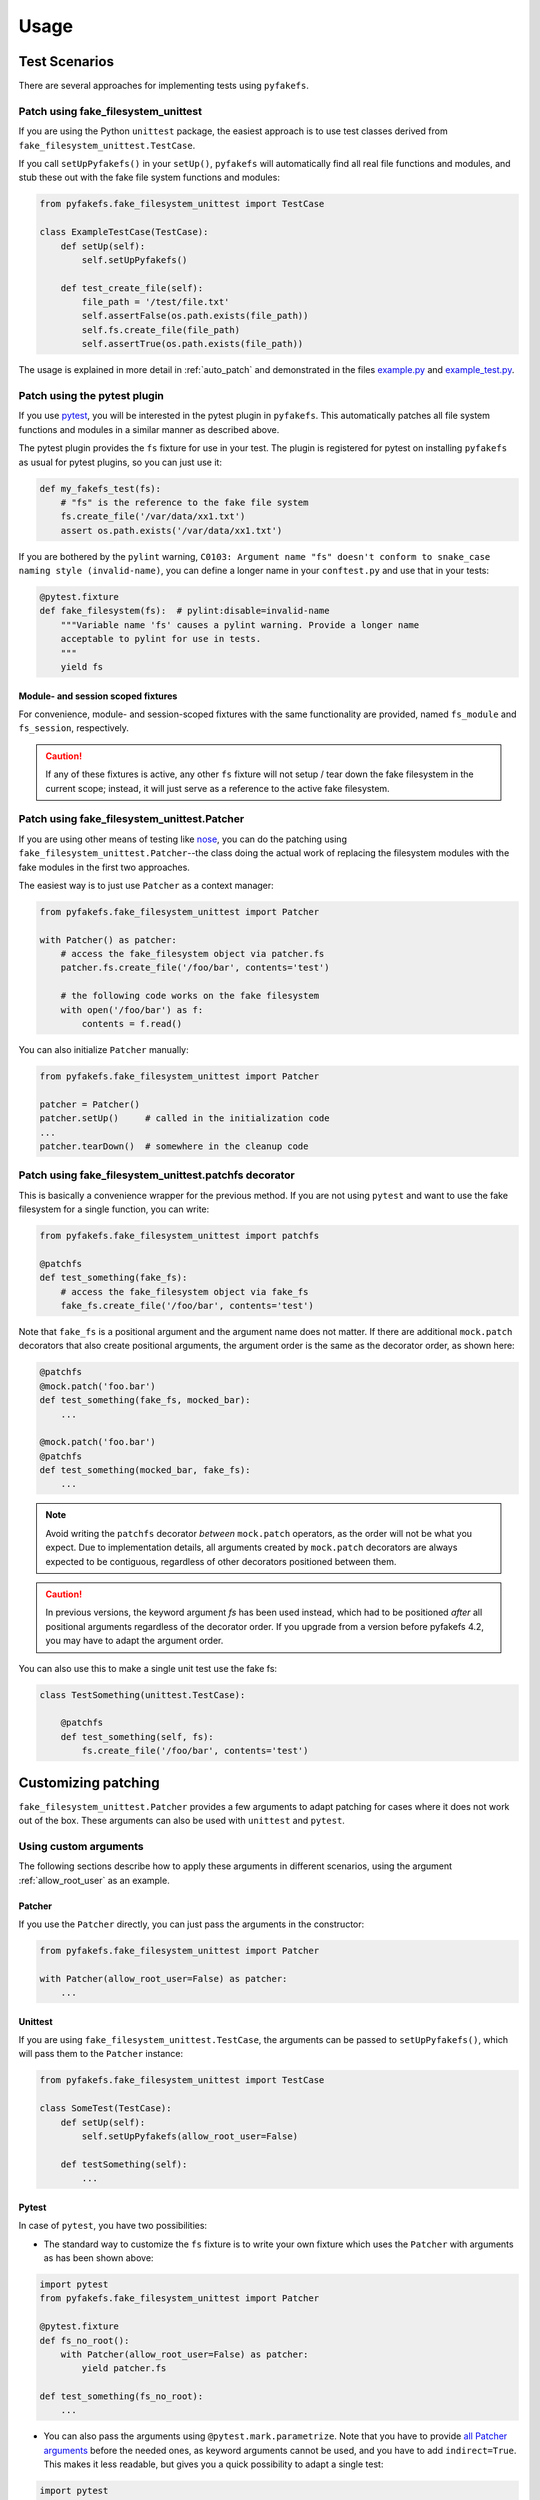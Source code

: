 Usage
=====

Test Scenarios
--------------
There are several approaches for implementing tests using ``pyfakefs``.

Patch using fake_filesystem_unittest
~~~~~~~~~~~~~~~~~~~~~~~~~~~~~~~~~~~~
If you are using the Python ``unittest`` package, the easiest approach is to
use test classes derived from ``fake_filesystem_unittest.TestCase``.

If you call ``setUpPyfakefs()`` in your ``setUp()``, ``pyfakefs`` will
automatically find all real file functions and modules, and stub these out
with the fake file system functions and modules:

.. code:: python

    from pyfakefs.fake_filesystem_unittest import TestCase

    class ExampleTestCase(TestCase):
        def setUp(self):
            self.setUpPyfakefs()

        def test_create_file(self):
            file_path = '/test/file.txt'
            self.assertFalse(os.path.exists(file_path))
            self.fs.create_file(file_path)
            self.assertTrue(os.path.exists(file_path))

The usage is explained in more detail in :ref:`auto_patch` and
demonstrated in the files `example.py`_ and `example_test.py`_.

Patch using the pytest plugin
~~~~~~~~~~~~~~~~~~~~~~~~~~~~~
If you use `pytest`_, you will be interested in the pytest plugin in
``pyfakefs``.
This automatically patches all file system functions and modules in a
similar manner as described above.

The pytest plugin provides the ``fs`` fixture for use in your test. The plugin
is registered for pytest on installing ``pyfakefs`` as usual for pytest
plugins, so you can just use it:

.. code:: python

   def my_fakefs_test(fs):
       # "fs" is the reference to the fake file system
       fs.create_file('/var/data/xx1.txt')
       assert os.path.exists('/var/data/xx1.txt')

If you are bothered by the ``pylint`` warning,
``C0103: Argument name "fs" doesn't conform to snake_case naming style
(invalid-name)``,
you can define a longer name in your ``conftest.py`` and use that in your
tests:

.. code:: python

    @pytest.fixture
    def fake_filesystem(fs):  # pylint:disable=invalid-name
        """Variable name 'fs' causes a pylint warning. Provide a longer name
        acceptable to pylint for use in tests.
        """
        yield fs

Module- and session scoped fixtures
...................................
For convenience, module- and session-scoped fixtures with the same
functionality are provided, named ``fs_module`` and ``fs_session``,
respectively.

.. caution:: If any of these fixtures is active, any other ``fs`` fixture will
  not setup / tear down the fake filesystem in the current scope; instead, it
  will just serve as a reference to the active fake filesystem.


Patch using fake_filesystem_unittest.Patcher
~~~~~~~~~~~~~~~~~~~~~~~~~~~~~~~~~~~~~~~~~~~~
If you are using other means of testing like `nose`_,
you can do the patching using ``fake_filesystem_unittest.Patcher``--the class
doing the actual work of replacing the filesystem modules with the fake modules
in the first two approaches.

The easiest way is to just use ``Patcher`` as a context manager:

.. code:: python

   from pyfakefs.fake_filesystem_unittest import Patcher

   with Patcher() as patcher:
       # access the fake_filesystem object via patcher.fs
       patcher.fs.create_file('/foo/bar', contents='test')

       # the following code works on the fake filesystem
       with open('/foo/bar') as f:
           contents = f.read()

You can also initialize ``Patcher`` manually:

.. code:: python

   from pyfakefs.fake_filesystem_unittest import Patcher

   patcher = Patcher()
   patcher.setUp()     # called in the initialization code
   ...
   patcher.tearDown()  # somewhere in the cleanup code

Patch using fake_filesystem_unittest.patchfs decorator
~~~~~~~~~~~~~~~~~~~~~~~~~~~~~~~~~~~~~~~~~~~~~~~~~~~~~~
This is basically a convenience wrapper for the previous method.
If you are not using ``pytest`` and  want to use the fake filesystem for a
single function, you can write:

.. code:: python

   from pyfakefs.fake_filesystem_unittest import patchfs

   @patchfs
   def test_something(fake_fs):
       # access the fake_filesystem object via fake_fs
       fake_fs.create_file('/foo/bar', contents='test')

Note that ``fake_fs`` is a positional argument and the argument name does
not matter. If there are additional ``mock.patch`` decorators that also
create positional arguments, the argument order is the same as the decorator
order, as shown here:

.. code:: python

   @patchfs
   @mock.patch('foo.bar')
   def test_something(fake_fs, mocked_bar):
       ...

   @mock.patch('foo.bar')
   @patchfs
   def test_something(mocked_bar, fake_fs):
       ...

.. note::
  Avoid writing the ``patchfs`` decorator *between* ``mock.patch`` operators,
  as the order will not be what you expect. Due to implementation details,
  all arguments created by ``mock.patch`` decorators are always expected to
  be contiguous, regardless of other decorators positioned between them.

.. caution::
  In previous versions, the keyword argument `fs` has been used instead,
  which had to be positioned *after* all positional arguments regardless of
  the decorator order. If you upgrade from a version before pyfakefs 4.2,
  you may have to adapt the argument order.

You can also use this to make a single unit test use the fake fs:

.. code:: python

    class TestSomething(unittest.TestCase):

        @patchfs
        def test_something(self, fs):
            fs.create_file('/foo/bar', contents='test')


.. _customizing_patcher:

Customizing patching
--------------------

``fake_filesystem_unittest.Patcher`` provides a few arguments to adapt
patching for cases where it does not work out of the box. These arguments
can also be used with ``unittest`` and ``pytest``.

Using custom arguments
~~~~~~~~~~~~~~~~~~~~~~
The following sections describe how to apply these arguments in different
scenarios, using the argument :ref:`allow_root_user` as an example.

Patcher
.......
If you use the ``Patcher`` directly, you can just pass the arguments in the
constructor:

.. code:: python

  from pyfakefs.fake_filesystem_unittest import Patcher

  with Patcher(allow_root_user=False) as patcher:
      ...

Unittest
........
If you are using ``fake_filesystem_unittest.TestCase``, the arguments can be
passed to ``setUpPyfakefs()``, which will pass them to the ``Patcher``
instance:

.. code:: python

  from pyfakefs.fake_filesystem_unittest import TestCase

  class SomeTest(TestCase):
      def setUp(self):
          self.setUpPyfakefs(allow_root_user=False)

      def testSomething(self):
          ...

Pytest
......

In case of ``pytest``, you have two possibilities:

- The standard way to customize the ``fs`` fixture is to write your own
  fixture which uses the ``Patcher`` with arguments as has been shown above:

.. code:: python

  import pytest
  from pyfakefs.fake_filesystem_unittest import Patcher

  @pytest.fixture
  def fs_no_root():
      with Patcher(allow_root_user=False) as patcher:
          yield patcher.fs

  def test_something(fs_no_root):
      ...

- You can also pass the arguments using ``@pytest.mark.parametrize``. Note that
  you have to provide `all Patcher arguments`_ before the needed ones, as
  keyword arguments cannot be used, and you have to add ``indirect=True``.
  This makes it less readable, but gives you a quick possibility to adapt a
  single test:

.. code:: python

  import pytest

  @pytest.mark.parametrize('fs', [[None, None, None, False]], indirect=True)
  def test_something(fs):
      ...


patchfs
.......
If you use the ``patchfs`` decorator, you can pass the arguments directly to
the decorator:

.. code:: python

  from pyfakefs.fake_filesystem_unittest import patchfs

  @patchfs(allow_root_user=False)
  def test_something(fake_fs):
      ...


List of custom arguments
~~~~~~~~~~~~~~~~~~~~~~~~

Following is a description of the optional arguments that can be used to
customize ``pyfakefs``.

.. _modules_to_reload:

modules_to_reload
.................
``Pyfakefs`` patches modules that are imported before starting the test by
finding and replacing file system modules in all loaded modules at test
initialization time.
This allows to automatically patch file system related modules that are:

- imported directly, for example:

.. code:: python

  import os
  import pathlib.Path

- imported as another name:

.. code:: python

  import os as my_os

- imported using one of these two specially handled statements:

.. code:: python

  from os import path
  from pathlib import Path

Additionally, functions from file system related modules are patched
automatically if imported like:

.. code:: python

  from os.path import exists
  from os import stat

This also works if importing the functions as another name:

.. code:: python

  from os.path import exists as my_exists
  from io import open as io_open
  from builtins import open as bltn_open

There are a few cases where automatic patching does not work. We know of at
least two specific cases where this is the case:

Initializing a default argument with a file system function is not patched
automatically due to performance reasons (though it can be switched on using
:ref:`patch_default_args`):

.. code:: python

  import os

  def check_if_exists(filepath, file_exists=os.path.exists):
      return file_exists(filepath)


If initializing a global variable using a file system function, the
initialization will be done using the real file system:

.. code:: python

  from pathlib import Path

  path = Path("/example_home")

In this case, ``path`` will hold the real file system path inside the test.
The same is true, if a file system function is used in a decorator (this is
an example from a related issue):

.. code:: python

  import pathlib

  @click.command()
  @click.argument('foo', type=click.Path(path_type=pathlib.Path))
  def hello(foo):
      pass

To get these cases to work as expected under test, the respective modules
containing the code shall be added to the ``modules_to_reload`` argument (a
module list).
The passed modules will be reloaded, thus allowing ``pyfakefs`` to patch them
dynamically. All modules loaded after the initial patching described above
will be patched using this second mechanism.

Given that the example function ``check_if_exists`` shown above is located in
the file ``example/sut.py``, the following code will work:

.. code:: python

  import example

  # example using unittest
  class ReloadModuleTest(fake_filesystem_unittest.TestCase):
      def setUp(self):
          self.setUpPyfakefs(modules_to_reload=[example.sut])

      def test_path_exists(self):
          file_path = '/foo/bar'
          self.fs.create_dir(file_path)
          self.assertTrue(example.sut.check_if_exists(file_path))

  # example using pytest
  @pytest.mark.parametrize('fs', [[None, [example.sut]]], indirect=True)
  def test_path_exists(fs):
      file_path = '/foo/bar'
      fs.create_dir(file_path)
      assert example.sut.check_if_exists(file_path)

  # example using Patcher
  def test_path_exists():
      with Patcher(modules_to_reload=[example.sut]) as patcher:
        file_path = '/foo/bar'
        patcher.fs.create_dir(file_path)
        assert example.sut.check_if_exists(file_path)

  # example using patchfs decorator
  @patchfs(modules_to_reload=[example.sut])
  def test_path_exists(fs):
      file_path = '/foo/bar'
      fs.create_dir(file_path)
      assert example.sut.check_if_exists(file_path)

      
.. note:: If the reloaded modules depend on each other (e.g. one imports the other), 
  the order in which they are reloaded matters. The dependent module should be reloaded 
  first, so that on reloading the depending module it is already correctly patched. 


modules_to_patch
................
Sometimes there are file system modules in other packages that are not
patched in standard ``pyfakefs``. To allow patching such modules,
``modules_to_patch`` can be used by adding a fake module implementation for
a module name. The argument is a dictionary of fake modules mapped to the
names to be faked.

This mechanism is used in ``pyfakefs`` itself to patch the external modules
`pathlib2` and `scandir` if present, and the following example shows how to
fake a module in Django that uses OS file system functions (note that this
has now been been integrated into ``pyfakefs``):

.. code:: python

  class FakeLocks:
      """django.core.files.locks uses low level OS functions, fake it."""
      _locks_module = django.core.files.locks

      def __init__(self, fs):
          """Each fake module expects the fake file system as an __init__
          parameter."""
          # fs represents the fake filesystem; for a real example, it can be
          # saved here and used in the implementation
          pass

      @staticmethod
      def lock(f, flags):
          return True

      @staticmethod
      def unlock(f):
          return True

      def __getattr__(self, name):
          return getattr(self._locks_module, name)

  ...
  # test code using Patcher
  with Patcher(modules_to_patch={'django.core.files.locks': FakeLocks}):
      test_django_stuff()

  # test code using unittest
  class TestUsingDjango(fake_filesystem_unittest.TestCase):
      def setUp(self):
          self.setUpPyfakefs(modules_to_patch={'django.core.files.locks': FakeLocks})

      def test_django_stuff(self)
          ...

  # test code using pytest
  @pytest.mark.parametrize('fs', [[None, None,
    {'django.core.files.locks': FakeLocks}]], indirect=True)
  def test_django_stuff(fs):
      ...

  # test code using patchfs decorator
  @patchfs(modules_to_patch={'django.core.files.locks': FakeLocks})
  def test_django_stuff(fake_fs):
      ...

additional_skip_names
.....................
This may be used to add modules that shall not be patched. This is mostly
used to avoid patching the Python file system modules themselves, but may be
helpful in some special situations, for example if a testrunner needs to access
the file system after test setup. To make this possible, the affected module
can be added to ``additional_skip_names``:

.. code:: python

  with Patcher(additional_skip_names=['pydevd']) as patcher:
      patcher.fs.create_file('foo')

Alternatively to the module names, the modules themselves may be used:

.. code:: python

  import pydevd

  with Patcher(additional_skip_names=[pydevd]) as patcher:
      patcher.fs.create_file('foo')

.. _allow_root_user:

allow_root_user
...............
This is ``True`` by default, meaning that the user is considered a root user
if the real user is a root user (e.g. has the user ID 0). If you want to run
your tests as a non-root user regardless of the actual user rights, you may
want to set this to ``False``.

use_known_patches
.................
Some libraries are known to require patching in order to work with
``pyfakefs``.
If ``use_known_patches`` is set to ``True`` (the default), ``pyfakefs`` patches
these libraries so that they will work with the fake filesystem. Currently, this
includes patches for ``pandas`` read methods like ``read_csv`` and
``read_excel``, and for ``Django`` file locks--more may follow. Ordinarily,
the default value of ``use_known_patches`` should be used, but it is present
to allow users to disable this patching in case it causes any problems. It
may be removed or replaced by more fine-grained arguments in future releases.

patch_open_code
...............
Since Python 3.8, the ``io`` module has the function ``open_code``, which
opens a file read-only and is used to open Python code files. By default, this
function is not patched, because the files it opens usually belong to the
executed library code and are not present in the fake file system.
Under some circumstances, this may not be the case, and the opened file
lives in the fake filesystem. For these cases, you can set ``patch_open_code``
to ``PatchMode.ON``. If you just want to patch ``open_case`` for files that
live in the fake filesystem, and use the real function for the rest, you can
set ``patch_open_code`` to ``PatchMode.AUTO``:

.. code:: python

  from pyfakefs.fake_filesystem_unittest import PatchMode

  @patchfs(patch_open_code=PatchMode.AUTO)
  def test_something(fs):
      ...

.. note:: This argument is subject to change or removal in future
  versions of ``pyfakefs``, depending on the upcoming use cases.

.. _patch_default_args:

patch_default_args
..................
As already mentioned, a default argument that is initialized with a file
system function is not patched automatically:

.. code:: python

  import os

  def check_if_exists(filepath, file_exists=os.path.exists):
      return file_exists(filepath)

As this is rarely needed, and the check to patch this automatically is quite
expansive, it is not done by default. Using ``patch_default_args`` will
search for this kind of default arguments and patch them automatically.
You could also use the :ref:`modules_to_reload` option with the module that
contains the default argument instead, if you want to avoid the overhead.

.. note:: There are some cases where this option dees not work:

  - if default arguments are *computed* using file system functions:

    .. code:: python

      import os

      def some_function(use_bar=os.path.exists("/foo/bar")):
          return do_something() if use_bar else do_something_else()

  - if the default argument is an instance of ``pathlib.Path``:

    .. code:: python

      import pathlib

      def foobar(dir_arg = pathlib.Path.cwd() / 'logs'):
          do_something(dir_arg)

  In both cases the default arguments behave like global variables that use a file system function
  (which they basically are), and can only be handled using :ref:`modules_to_reload`.


use_cache
.........
If True (the default), patched and non-patched modules are cached between tests
to avoid the performance hit of the file system function lookup (the
patching itself is reverted after each test). As this is a new
feature, this argument allows to turn it off in case it causes any problems:

.. code:: python

  @patchfs(use_cache=False)
  def test_something(fake_fs):
      fake_fs.create_file("foo", contents="test")
      ...

Please write an issue if you encounter any problem that can be fixed by using
this parameter. Note that this argument may be removed in a later version, if
no problems come up.

If you want to clear the cache just for a specific test instead, you can call
``clear_cache`` on the ``Patcher`` or the ``fake_filesystem`` instance:

.. code:: python

  def test_something(fs):  # using pytest fixture
      fs.clear_cache()
      ...


Using convenience methods
-------------------------
While ``pyfakefs`` can be used just with the standard Python file system
functions, there are few convenience methods in ``fake_filesystem`` that can
help you setting up your tests. The methods can be accessed via the
``fake_filesystem`` instance in your tests: ``Patcher.fs``, the ``fs``
fixture in pytest, ``TestCase.fs`` for ``unittest``, and the ``fs`` argument
for the ``patchfs`` decorator.

File creation helpers
~~~~~~~~~~~~~~~~~~~~~
To create files, directories or symlinks together with all the directories
in the path, you may use ``create_file()``, ``create_dir()``,
``create_symlink()`` and ``create_link()``, respectively.

``create_file()`` also allows you to set the file mode and the file contents
together with the encoding if needed. Alternatively, you can define a file
size without contents--in this case, you will not be able to perform
standard I\O operations on the file (may be used to fill up the file system
with large files, see also :ref:`set-fs-size`).

.. code:: python

    from pyfakefs.fake_filesystem_unittest import TestCase

    class ExampleTestCase(TestCase):
        def setUp(self):
            self.setUpPyfakefs()

        def test_create_file(self):
            file_path = '/foo/bar/test.txt'
            self.fs.create_file(file_path, contents = 'test')
            with open(file_path) as f:
                self.assertEqual('test', f.read())

``create_dir()`` behaves like ``os.makedirs()``.
``create_symlink`` and ``create_link`` behave like ``os.symlink`` and
``os.link``, with any missing parent directories of the link created
automatically.

.. caution::
  The first two arguments in ``create_symlink`` are reverted in relation to
  ``os.symlink`` for historical reasons.

Access to files in the real file system
~~~~~~~~~~~~~~~~~~~~~~~~~~~~~~~~~~~~~~~
If you want to have read access to real files or directories, you can map
them into the fake file system using ``add_real_file()``,
``add_real_directory()``, ``add_real_symlink()`` and ``add_real_paths()``.
They take a file path, a directory path, a symlink path, or a list of paths,
respectively, and make them accessible from the fake file system. By
default, the contents of the mapped files and directories are read only on
demand, so that mapping them is relatively cheap. The access to the files is
by default read-only, but even if you add them using ``read_only=False``,
the files are written only in the fake system (e.g. in memory). The real
files are never changed.

``add_real_file()``, ``add_real_directory()`` and ``add_real_symlink()`` also
allow you to map a file or a directory tree into another location in the
fake filesystem via the argument ``target_path``.

.. code:: python

    from pyfakefs.fake_filesystem_unittest import TestCase

    class ExampleTestCase(TestCase):

        fixture_path = os.path.join(os.path.dirname(__file__), 'fixtures')
        def setUp(self):
            self.setUpPyfakefs()
            # make the file accessible in the fake file system
            self.fs.add_real_directory(self.fixture_path)

        def test_using_fixture1(self):
            with open(os.path.join(self.fixture_path, 'fixture1.txt') as f:
                # file contents are copied to the fake file system
                # only at this point
                contents = f.read()

You can do the same using ``pytest`` by using a fixture for test setup:

.. code:: python

    import pytest
    import os

    fixture_path = os.path.join(os.path.dirname(__file__), 'fixtures')

    @pytest.fixture
    def my_fs(fs):
        fs.add_real_directory(fixture_path)
        yield fs

    def test_using_fixture1(my_fs):
        with open(os.path.join(fixture_path, 'fixture1.txt') as f:
            contents = f.read()

When using ``pytest`` another option is to load the contents of the real file
in a fixture and pass this fixture to the test function **before** passing
the ``fs`` fixture.

.. code:: python

    import pytest
    import os

    @pytest.fixture
    def content():
        fixture_path = os.path.join(os.path.dirname(__file__), 'fixtures')
        with open(os.path.join(fixture_path, 'fixture1.txt') as f:
            contents = f.read()
        return contents

    def test_using_file_contents(content, fs):
        fs.create_file("fake/path.txt")
        assert content != ""


Handling mount points
~~~~~~~~~~~~~~~~~~~~~
Under Linux and MacOS, the root path (``/``) is the only mount point created
in the fake file system. If you need support for more mount points, you can add
them using ``add_mount_point()``.

Under Windows, drives and UNC paths are internally handled as mount points.
Adding a file or directory on another drive or UNC path automatically
adds a mount point for that drive or UNC path root if needed. Explicitly
adding mount points shall not be needed under Windows.

A mount point has a separate device ID (``st_dev``) under all systems, and
some operations (like ``rename``) are not possible for files located on
different mount points. The fake file system size (if used) is also set per
mount point.

.. _set-fs-size:

Setting the file system size
~~~~~~~~~~~~~~~~~~~~~~~~~~~~
If you need to know the file system size in your tests (for example for
testing cleanup scripts), you can set the fake file system size using
``set_disk_usage()``. By default, this sets the total size in bytes of the
root partition; if you add a path as parameter, the size will be related to
the mount point (see above) the path is related to.

By default, the size of the fake file system is set to 1 TB (which
for most tests can be considered as infinite). As soon as you set a
size, all files will occupy the space according to their size,
and you may fail to create new files if the fake file system is full.

.. code:: python

    from pyfakefs.fake_filesystem_unittest import TestCase

    class ExampleTestCase(TestCase):

        def setUp(self):
            self.setUpPyfakefs()
            self.fs.set_disk_usage(100)

        def test_disk_full(self):
            with open('/foo/bar.txt', 'w') as f:
                with self.assertRaises(OSError):
                    f.write('a' * 200)
                    f.flush()

To get the file system size, you may use ``get_disk_usage()``, which is
modeled after ``shutil.disk_usage()``.

Suspending patching
~~~~~~~~~~~~~~~~~~~
Sometimes, you may want to access the real filesystem inside the test with
no patching applied. This can be achieved by using the ``pause/resume``
functions, which exist in ``fake_filesystem_unittest.Patcher``,
``fake_filesystem_unittest.TestCase`` and ``fake_filesystem.FakeFilesystem``.
There is also a context manager class ``fake_filesystem_unittest.Pause``
which encapsulates the calls to ``pause()`` and ``resume()``.

Here is an example that tests the usage with the ``pyfakefs`` pytest fixture:

.. code:: python

    from pyfakefs.fake_filesystem_unittest import Pause

    def test_pause_resume_contextmanager(fs):
        fake_temp_file = tempfile.NamedTemporaryFile()
        assert os.path.exists(fake_temp_file.name)
        fs.pause()
        assert not os.path.exists(fake_temp_file.name)
        real_temp_file = tempfile.NamedTemporaryFile()
        assert os.path.exists(real_temp_file.name)
        fs.resume()
        assert not os.path.exists(real_temp_file.name)
        assert os.path.exists(fake_temp_file.name)

Here is the same code using a context manager:

.. code:: python

    from pyfakefs.fake_filesystem_unittest import Pause

    def test_pause_resume_contextmanager(fs):
        fake_temp_file = tempfile.NamedTemporaryFile()
        assert os.path.exists(fake_temp_file.name)
        with Pause(fs):
            assert not os.path.exists(fake_temp_file.name)
            real_temp_file = tempfile.NamedTemporaryFile()
            assert os.path.exists(real_temp_file.name)
        assert not os.path.exists(real_temp_file.name)
        assert os.path.exists(fake_temp_file.name)

Simulating other file systems
~~~~~~~~~~~~~~~~~~~~~~~~~~~~~
``Pyfakefs`` supports Linux, MacOS and Windows operating systems. By default,
the file system of the OS where the tests run is assumed, but it is possible
to simulate other file systems to some extent. To set a specific file
system, you can change ``pyfakefs.FakeFilesystem.os`` to one of
``OSType.LINUX``, ``OSType.MACOS`` and ``OSType.WINDOWS``. On doing so, the
behavior of ``pyfakefs`` is adapted to the respective file system. Note that
setting this causes the fake file system to be reset, so you should call it
before adding any files.

Setting the ``os`` attributes changes a number of ``pyfakefs.FakeFilesystem``
attributes, which can also be set separately if needed:

  - ``is_windows_fs`` -  if ``True`` a Windows file system (NTFS) is assumed
  - ``is_macos`` - if ``True`` and ``is_windows_fs`` is ``False``, the
    standard MacOS file system (HFS+) is assumed
  - if ``is_windows_fs`` and ``is_macos`` are ``False``, a Linux file system
    (something like ext3) is assumed
  - ``is_case_sensitive`` is set to ``True`` under Linux and to ``False``
    under Windows and MacOS by default - you can change it to change the
    respective behavior
  - ``path_separator`` is set to ``\`` under Windows and to ``/`` under Posix,
    ``alternative_path_separator`` is set to ``/`` under Windows and to
    ``None`` under Posix--these can also be adapted if needed

The following test works both under Windows and Linux:

.. code:: python

  from pyfakefs.fake_filesystem import OSType

  def test_windows_paths(fs):
      fs.os = OSType.WINDOWS
      assert r"C:\foo\bar" == os.path.join('C:\\', 'foo', 'bar'))
      assert os.path.splitdrive(r"C:\foo\bar") == ("C:", r"\foo\bar")
      assert os.path.ismount("C:")

Troubleshooting
---------------

Modules not working with pyfakefs
~~~~~~~~~~~~~~~~~~~~~~~~~~~~~~~~~

Modules may not work with ``pyfakefs`` for several reasons. ``pyfakefs``
works by patching some file system related modules and functions, specifically:

- most file system related functions in the ``os`` and ``os.path`` modules
- the ``pathlib`` module
- the build-in ``open`` function and ``io.open``
- ``shutil.disk_usage``

Other file system related modules work with ``pyfakefs``, because they use
exclusively these patched functions, specifically ``shutil`` (except for
``disk_usage``), ``tempfile``, ``glob`` and ``zipfile``.

A module may not work with ``pyfakefs`` because of one of the following
reasons:

- It uses a file system related function of the mentioned modules that is
  not or not correctly patched. Mostly these are functions that are seldom
  used, but may be used in Python libraries (this has happened for example
  with a changed implementation of ``shutil`` in Python 3.7). Generally,
  these shall be handled in issues and we are happy to fix them.
- It uses file system related functions in a way that will not be patched
  automatically. This is the case for functions that are executed while
  reading a module. This case and a possibility to make them work is
  documented above under ``modules_to_reload``.
- It uses OS specific file system functions not contained in the Python
  libraries. These will not work out of the box, and we generally will not
  support them in ``pyfakefs``. If these functions are used in isolated
  functions or classes, they may be patched by using the ``modules_to_patch``
  parameter (see the example for file locks in Django above), or by using
  ``unittest.patch`` if you don't need to simulate the functions. We
  added some of these patches to ``pyfakefs``, so that they are applied
  automatically (currently done for some ``pandas`` and ``Django``
  functionality).
- It uses C libraries to access the file system. There is no way no make
  such a module work with ``pyfakefs``--if you want to use it, you
  have to patch the whole module. In some cases, a library implemented in
  Python with a similar interface already exists. An example is ``lxml``,
  which can be substituted with ``ElementTree`` in most cases for testing.

A list of Python modules that are known to not work correctly with
``pyfakefs`` will be collected here:

- `multiprocessing`_ has several issues (related to points 1 and 3 above).
  Currently there are no plans to fix this, but this may change in case of
  sufficient demand.
- `subprocess`_ has very similar problems and cannot be used with
  ``pyfakefs`` to start a process. ``subprocess`` can either be mocked, if
  the process is not needed for the test, or patching can be paused to start
  a process if needed, and resumed afterwards
  (see `this issue <https://github.com/jmcgeheeiv/pyfakefs/issues/447>`__).
- Modules that rely on ``subprocess`` or ``multiprocessing`` to work
  correctly, e.g. need to start other executables. Examples that have shown
  this problem include `GitPython`_ and `plumbum`_.
- the `Pillow`_ image library does not work with pyfakefs at least if writing
  JPEG files (see `this issue <https://github.com/jmcgeheeiv/pyfakefs/issues/529>`__)
- `pandas`_ (the Python data analysis library) uses its own internal file
  system access written in C. Thus much of ``pandas`` will not work with
  ``pyfakefs``. Having said that, ``pyfakefs`` patches ``pandas`` so that many
  of the ``read_xxx`` functions, including ``read_csv`` and ``read_excel``,
  as well as some writer functions, do work with the fake file system. If
  you use only these functions, ``pyfakefs`` will work with ``pandas``.

If you are not sure if a module can be handled, or how to do it, you can
always write a new issue, of course!

Pyfakefs behaves differently than the real filesystem
~~~~~~~~~~~~~~~~~~~~~~~~~~~~~~~~~~~~~~~~~~~~~~~~~~~~~
There are basically two kinds of deviations from the actual behavior:

- unwanted deviations that we didn't notice--if you find any of these, please
  write an issue and will try to fix it
- behavior that depends on different OS versions and editions--as mentioned
  in :ref:`limitations`, ``pyfakefs`` uses the TravisCI systems as reference
  system and will not replicate all system-specific behavior

OS temporary directories
~~~~~~~~~~~~~~~~~~~~~~~~

Tests relying on a completely empty file system on test start will fail.
As ``pyfakefs`` does not fake the ``tempfile`` module (as described above),
a temporary directory is required to ensure ``tempfile`` works correctly,
e.g., that ``tempfile.gettempdir()`` will return a valid value. This
means that any newly created fake file system will always have either a
directory named ``/tmp`` when running on Linux or Unix systems,
``/var/folders/<hash>/T`` when running on MacOs, or
``C:\Users\<user>\AppData\Local\Temp`` on Windows.

User rights
~~~~~~~~~~~

If you run ``pyfakefs`` tests as root (this happens by default if run in a
docker container), ``pyfakefs`` also behaves as a root user, for example can
write to write-protected files. This may not be the expected behavior, and
can be changed.
``Pyfakefs`` has a rudimentary concept of user rights, which differentiates
between root user (with the user id 0) and any other user. By default,
``pyfakefs`` assumes the user id of the current user, but you can change
that using ``fake_filesystem.set_uid()`` in your setup. This allows to run
tests as non-root user in a root user environment and vice verse.
Another possibility to run tests as non-root user in a root user environment
is the convenience argument :ref:`allow_root_user`.

.. _usage_with_mock_open:

Pyfakefs and mock_open
~~~~~~~~~~~~~~~~~~~~~~
If you patch ``open`` using ``mock_open`` before the initialization of
``pyfakefs``, it will not work properly, because the ``pyfakefs``
initialization relies on ``open`` working correctly.
Generally, you should not need ``mock_open`` if using ``pyfakefs``, because you
always can create the files with the needed content using ``create_file``.
This is true for patching any filesystem functions - avoid patching them
while working with ``pyfakefs``.
If you still want to use ``mock_open``, make sure it is only used while
patching is in progress. For example, if you are using ``pytest`` with the
``mocker`` fixture used to patch ``open``, make sure that the ``fs`` fixture is
passed before the ``mocker`` fixture to ensure this.

.. _`example.py`: https://github.com/jmcgeheeiv/pyfakefs/blob/master/pyfakefs/tests/example.py
.. _`example_test.py`: https://github.com/jmcgeheeiv/pyfakefs/blob/master/pyfakefs/tests/example_test.py
.. _`pytest`: https://doc.pytest.org
.. _`nose`: https://docs.nose2.io/en/latest/
.. _`all Patcher arguments`: https://jmcgeheeiv.github.io/pyfakefs/master/modules.html#pyfakefs.fake_filesystem_unittest.Patcher
.. _`multiprocessing`: https://docs.python.org/3/library/multiprocessing.html
.. _`subprocess`: https://docs.python.org/3/library/subprocess.html
.. _`GitPython`: https://pypi.org/project/GitPython/
.. _`plumbum`: https://pypi.org/project/plumbum/
.. _`Pillow`: https://pypi.org/project/Pillow/
.. _`pandas`: https://pypi.org/project/pandas/